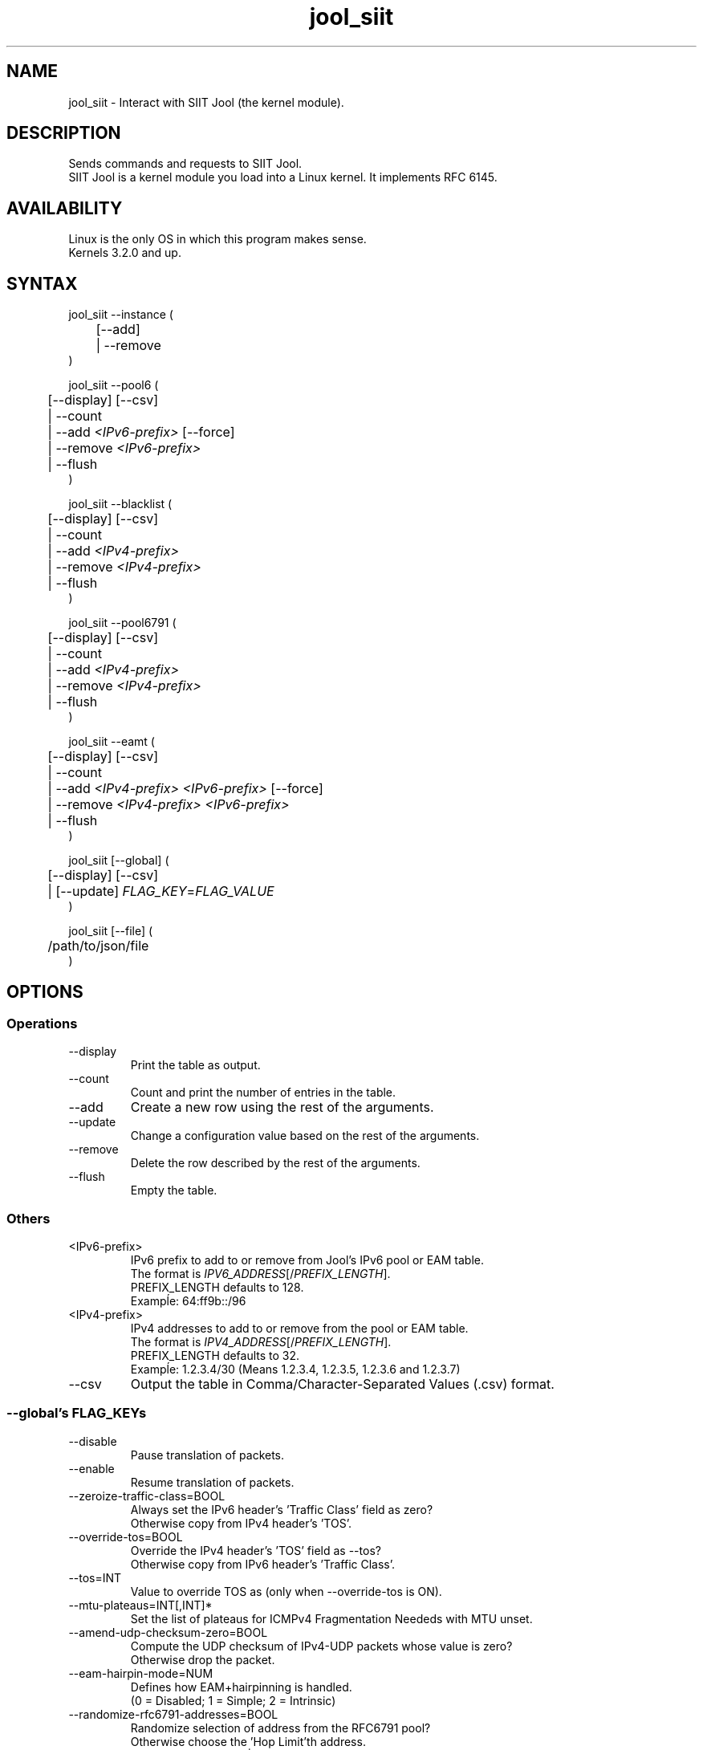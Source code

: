 .\" Manpage for jool's userspace app.
.\" Report bugs to jool@nic.mx.

.TH jool_siit 8 2018-01-16 v3.5.6 "SIIT Jool's Userspace Application"

.SH NAME
jool_siit - Interact with SIIT Jool (the kernel module).

.SH DESCRIPTION
Sends commands and requests to SIIT Jool.
.br
SIIT Jool is a kernel module you load into a Linux kernel. It implements RFC 6145.

.SH AVAILABILITY
Linux is the only OS in which this program makes sense.
.br
Kernels 3.2.0 and up.

.SH SYNTAX
jool_siit --instance (
.br
	[--add]
.br
	| --remove
.br
)
.P
jool_siit --pool6 (
.br
	[--display] [--csv]
.br
	| --count
.br
.RI "	| --add " <IPv6-prefix> " [--force]"
.br
.RI "	| --remove " <IPv6-prefix>
.br
.RI "	| --flush"
.br
)
.P
jool_siit --blacklist (
.br
	[--display] [--csv]
.br
	| --count
.br
.RI "	| --add " <IPv4-prefix>
.br
.RI "	| --remove " <IPv4-prefix>
.br
	| --flush
.br
)
.P
jool_siit --pool6791 (
.br
	[--display] [--csv]
.br
	| --count
.br
.RI "	| --add " <IPv4-prefix>
.br
.RI "	| --remove " <IPv4-prefix>
.br
	| --flush
.br
)
.P
.RI "jool_siit --eamt (
.br
	[--display] [--csv]
.br
	| --count
.br
.RI "	| --add " "<IPv4-prefix> <IPv6-prefix>" " [--force]"
.br
.RI "	| --remove " "<IPv4-prefix> <IPv6-prefix>"
.br
	| --flush
.br
)
.P
.RI "jool_siit [--global] (
.br
	[--display] [--csv]
.br
.RI "	| [--update] " FLAG_KEY = FLAG_VALUE
.br
)
.P
.RI "jool_siit [--file] (
.br
	/path/to/json/file
.br
)


.SH OPTIONS
.SS Operations
.IP --display
Print the table as output.
.IP --count
Count and print the number of entries in the table.
.IP --add
Create a new row using the rest of the arguments.
.IP --update
Change a configuration value based on the rest of the arguments.
.IP --remove
Delete the row described by the rest of the arguments.
.IP --flush
Empty the table.

.SS Others
.IP <IPv6-prefix>
.RI "IPv6 prefix to add to or remove from Jool's IPv6 pool or EAM table.
.br
.RI "The format is " IPV6_ADDRESS "[/" PREFIX_LENGTH "]."
.br
.RI "PREFIX_LENGTH defaults to 128."
.br
Exampĺe: 64:ff9b::/96
.IP <IPv4-prefix>
.RI "IPv4 addresses to add to or remove from the pool or EAM table."
.br
.RI "The format is " IPV4_ADDRESS "[/" PREFIX_LENGTH "]."
.br
.RI "PREFIX_LENGTH defaults to 32."
.br
Exampĺe: 1.2.3.4/30 (Means 1.2.3.4, 1.2.3.5, 1.2.3.6 and 1.2.3.7)
.IP --csv
Output the table in Comma/Character-Separated Values (.csv) format.

.SS "--global's FLAG_KEYs"
.IP --disable
Pause translation of packets.
.IP --enable
Resume translation of packets.
.IP --zeroize-traffic-class=BOOL
Always set the IPv6 header's 'Traffic Class' field as zero?
.br
Otherwise copy from IPv4 header's 'TOS'.
.IP --override-tos=BOOL
Override the IPv4 header's 'TOS' field as --tos?
.br
Otherwise copy from IPv6 header's 'Traffic Class'.
.IP --tos=INT
Value to override TOS as (only when --override-tos is ON).
.IP --mtu-plateaus=INT[,INT]*
Set the list of plateaus for ICMPv4 Fragmentation Neededs with MTU unset.
.IP --amend-udp-checksum-zero=BOOL
Compute the UDP checksum of IPv4-UDP packets whose value is zero?
.br
Otherwise drop the packet.
.IP --eam-hairpin-mode=NUM
Defines how EAM+hairpinning is handled.
.br
(0 = Disabled; 1 = Simple; 2 = Intrinsic)
.IP --randomize-rfc6791-addresses=BOOL
Randomize selection of address from the RFC6791 pool?
.br
Otherwise choose the 'Hop Limit'th address.
.IP --rfc6791v6-prefix=(ADDR6/NUM|null)
IPv6 prefix to generate RFC6791v6 addresses from.
.br
Use null to clear.

.SH EXAMPLES
Print the IPv6 pool:
.br
	jool_siit --pool6 --display
.br
Add prefix 2001:db8/96 to the IPv6 pool:
.br
	jool_siit --pool6 --add 2001:db8::/96
.br
Remove prefix 2001:db8/96 from the IPv6 pool:
.br
	jool_siit --pool6 --remove 2001:db8::/96
.P
Print the number of blacklisted addresses:
.br
	jool_siit --blacklist --count
.br
Blacklist prefix 192.0.2.0/24:
.br
	jool_siit --blacklist --add 192.0.2.0/24
.br
Allow translation of 192.0.2.0/24:
.br
	jool_siit --blacklist --remove 192.0.2.0/24
.P
.P
Print the RFC 6791 pool:
.br
	jool_siit --pool6791 --display
.br
Translate unknown router addresses as anything from 192.0.2.0/24:
.br
	jool_siit --pool6791 --add 192.0.2.0/24
.br
Revert the previous command:
.br
	jool_siit --pool6791 --remove 192.0.2.0/24
.P
Print the Explicit Address Mappings Table (EAMT):
.br
	jool_siit --eamt
.br
Add an entry to the EAMT:
.br
	jool_siit --eamt --add 2001:db8::/120 192.0.2.0/24
.br
Remove an entry from the EAMT:
.br
	jool_siit --eamt --remove 2001:db8::/120 192.0.2.0/24
.P
Print the global configuration values:
.br
	jool_siit
.br
Update some global configuration value:
.br
	jool_siit --zeroize-traffic-class ON

.SH NOTES
TRUE, FALSE, 1, 0, YES, NO, ON and OFF are all valid booleans. You can mix case too.

.SH EXIT STATUS
Zero on success, non-zero on failure.

.SH AUTHOR
NIC Mexico & ITESM

.SH REPORTING BUGS
Our issue tracker is https://github.com/NICMx/Jool/issues.
If you want to mail us instead, use jool@nic.mx.

.SH COPYRIGHT
Copyright 2018 NIC Mexico.
.br
License: GPLv2 (GNU GPL version 2)
.br
This is free software: you are free to change and redistribute it.
There is NO WARRANTY, to the extent permitted by law.

.SH SEE ALSO
https://www.jool.mx
.br
https://www.jool.mx/en/documentation.html


